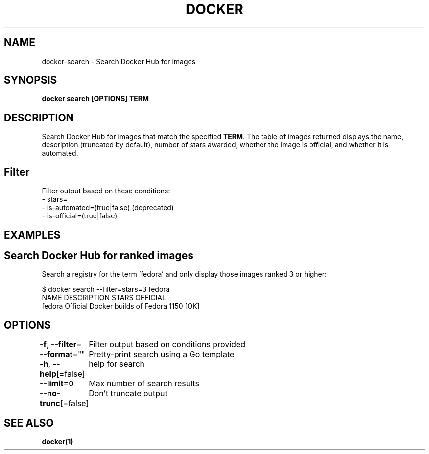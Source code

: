 .nh
.TH "DOCKER" "1" "Jun 2024" "Docker Community" "Docker User Manuals"

.SH NAME
.PP
docker-search - Search Docker Hub for images


.SH SYNOPSIS
.PP
\fBdocker search [OPTIONS] TERM\fP


.SH DESCRIPTION
.PP
Search Docker Hub for images that match the specified \fBTERM\fR\&. The table
of images returned displays the name, description (truncated by default), number
of stars awarded, whether the image is official, and whether it is automated.

.SH Filter
.PP
Filter output based on these conditions:
   - stars=
   - is-automated=(true|false) (deprecated)
   - is-official=(true|false)


.SH EXAMPLES
.SH Search Docker Hub for ranked images
.PP
Search a registry for the term 'fedora' and only display those images
ranked 3 or higher:

.EX
$ docker search --filter=stars=3 fedora
NAME      DESCRIPTION                        STARS     OFFICIAL
fedora    Official Docker builds of Fedora   1150      [OK]

.EE


.SH OPTIONS
.PP
\fB-f\fP, \fB--filter\fP=
	Filter output based on conditions provided

.PP
\fB--format\fP=""
	Pretty-print search using a Go template

.PP
\fB-h\fP, \fB--help\fP[=false]
	help for search

.PP
\fB--limit\fP=0
	Max number of search results

.PP
\fB--no-trunc\fP[=false]
	Don't truncate output


.SH SEE ALSO
.PP
\fBdocker(1)\fP
